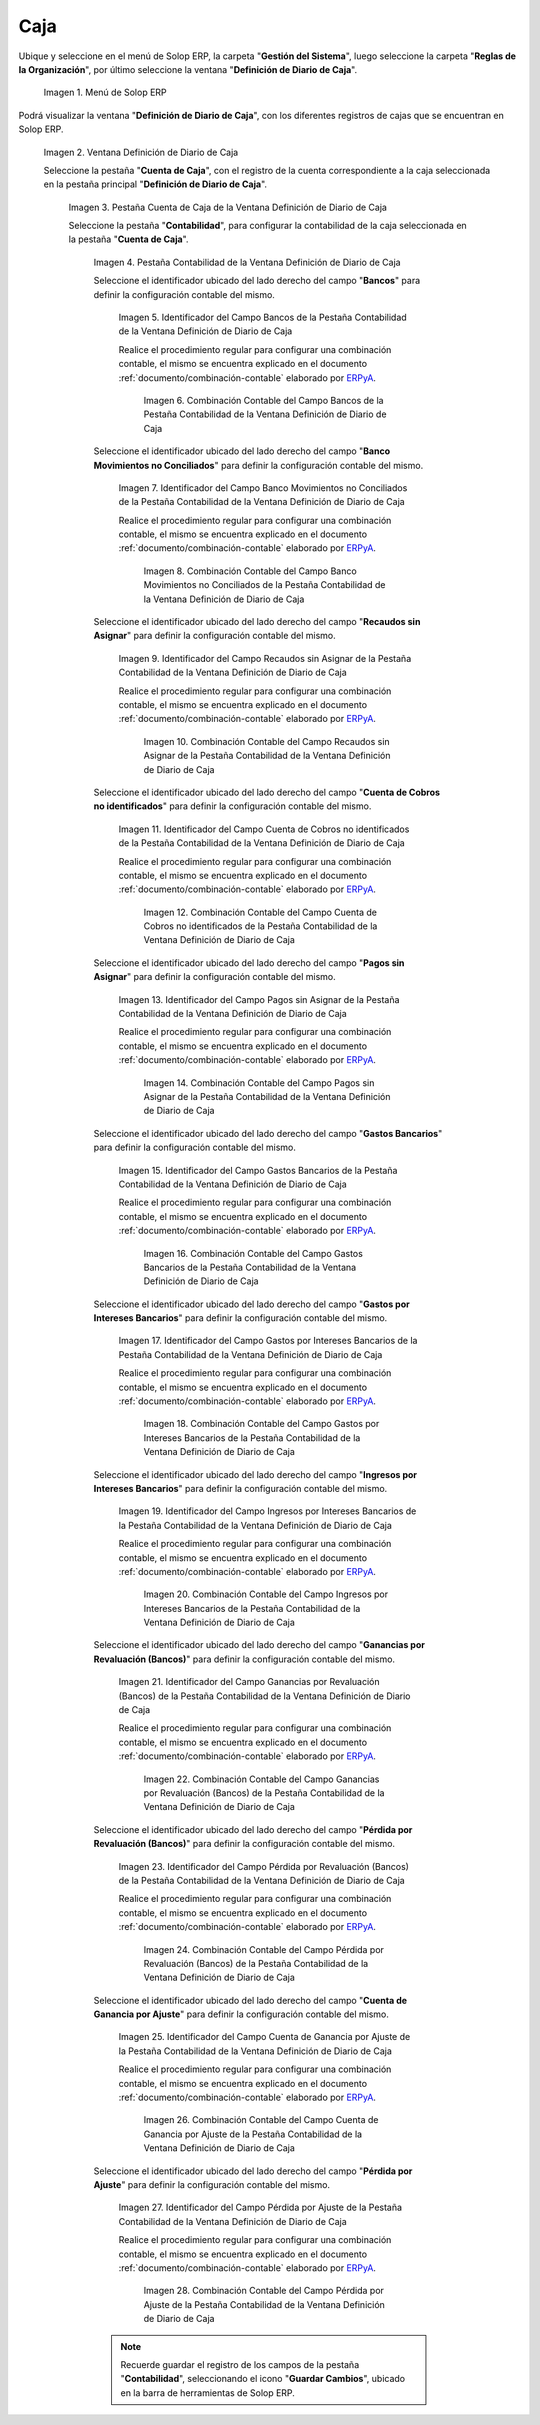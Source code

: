 .. _ERPyA: http://erpya.com
.. |Menú de ADempiere| image:: resources/cash-journal-definition-menu.png
.. |Ventana Definición de Diario de Caja| image:: resources/cash-journal-definition-window.png
.. |Pestaña Cuenta de Caja de la Ventana Definición de Diario de Caja| image:: resources/cash-account-tab-of-the-cash-journal-definition-window.png
.. |Pestaña Contabilidad de la Ventana Definición de Diario de Caja| image:: resources/accounting-tab-of-the-cash-journal-definition-window.png
.. |Campo Bancos de la Pestaña Contabilidad de la Ventana Definición de Diario de Caja| image:: resources/banks-field-of-the-accounting-tab-of-the-cash-journal-definition-window.png
.. |Combinación Contable del Campo Bancos de la Pestaña Contabilidad de la Ventana Definición de Diario de Caja| image:: resources/accounting-combination-of-the-banks-field-from-the-accounting-tab-of-the-cash-journal-definition-window.png
.. |Campo Banco Movimientos no Conciliados de la Pestaña Contabilidad de la Ventana Definición de Diario de Caja| image:: resources/bank-field-not-reconciled-from-the-accounting-tab-of-the-cash-journal-definition-window.png
.. |Combinación Contable del Campo Banco Movimientos no Conciliados de la Pestaña Contabilidad de la Ventana Definición de Diario de Caja| image:: resources/combination-of-the-bank-unreconciled-transactions-field-from-the-accounting-tab-of-the-cash-journal-definition-window.png
.. |Campo Recaudos sin Asignar de la Pestaña Contabilidad de la Ventana Definición de Diario de Caja| image:: resources/unallocated-collections-field-of-the-accounting-tab-of-the-cash-journal-definition-window.png
.. |Combinación Contable del Campo Recaudos sin Asignar de la Pestaña Contabilidad de la Ventana Definición de Diario de Caja| image:: resources/accounting-combination-of-the-unallocated-collections-field-from-the-accounting-tab-of-the-cash-journal-definition-window.png
.. |Campo Cuenta de Cobros no identificados de la Pestaña Contabilidad de la Ventana Definición de Diario de Caja| image:: resources/unidentified-collections-account-field-from-the-accounting-tab-of-the-cash-journal-definition-window.png
.. |Combinación Contable del Campo Cuenta de Cobros no identificados de la Pestaña Contabilidad de la Ventana Definición de Diario de Caja| image:: resources/accounting-combination-of-the-unidentified-collections-account-field-from-the-accounting-tab-of-the-cash-journal-definition-window.png
.. |Campo Pagos sin Asignar de la Pestaña Contabilidad de la Ventana Definición de Diario de Caja| image:: resources/unassigned-payments-field-on-the-accounting-tab-of-the-cash-journal-definition-window.png
.. |Combinación Contable del Campo Pagos sin Asignar de la Pestaña Contabilidad de la Ventana Definición de Diario de Caja| image:: resources/accounting-combination-of-the-unassigned-payments-field-on-the-accounting-tab-of-the-cash-journal-definition-window.png
.. |Campo Gastos Bancarios de la Pestaña Contabilidad de la Ventana Definición de Diario de Caja| image:: resources/bank-charges-field-of-the-accounting-tab-of-the-cash-journal-definition-window.png
.. |Combinación Contable del Campo Gastos Bancarios de la Pestaña Contabilidad de la Ventana Definición de Diario de Caja| image:: resources/accounting-combination-from-the-bank-charges-field-of-the-accounting-tab-of-the-cash-journal-definition-window.png
.. |Campo Gastos por Intereses Bancarios de la Pestaña Contabilidad de la Ventana Definición de Diario de Caja| image:: resources/bank-interest-expense-field-in-the-accounting-tab-of-the-cash-journal-definition-window.png
.. |Combinación Contable del Campo Gastos por Intereses Bancarios de la Pestaña Contabilidad de la Ventana Definición de Diario de Caja| image:: resources/accounting-combination-of-the-bank-interest-expense-field-on-the-accounting-tab-of-the-cash-journal-definition-window.png
.. |Campo Ingresos por Intereses Bancarios de la Pestaña Contabilidad de la Ventana Definición de Diario de Caja| image:: resources/bank-interest-income-field-on-the-accounting-tab-of-the-cash-journal-definition-window.png
.. |Combinación Contable del Campo Ingresos por Intereses Bancarios de la Pestaña Contabilidad de la Ventana Definición de Diario de Caja| image:: resources/accounting-combination-from-the-bank-interest-income-field-on-the-accounting-tab-of-the-cash-journal-definition-window.png
.. |Campo Ganancias por Revaluación (Bancos) de la Pestaña Contabilidad de la Ventana Definición de Diario de Caja| image:: resources/banks-revaluation-gains-field-in-the-accounting-tab-of-the-cash-journal-definition-window.png
.. |Combinación Contable del Campo Ganancias por Revaluación (Bancos) de la Pestaña Contabilidad de la Ventana Definición de Diario de Caja| image:: resources/accounting-combination-of-the-bank-revaluation-gains-field-from-the-accounting-tab-of-the-cash-journal-definition-window.png
.. |Campo Pérdida por Revaluación (Bancos) de la Pestaña Contabilidad de la Ventana Definición de Diario de Caja| image:: resources/banks-revaluation-loss-field-in-the-accounting-tab-of-the-cash-journal-definition-window.png
.. |Combinación Contable del Campo Pérdida por Revaluación (Bancos) de la Pestaña Contabilidad de la Ventana Definición de Diario de Caja| image:: resources/accounting-combination-of-the-bank-revaluation-loss-field-from-the-accounting-tab-of-the-cash-journal-definition-window.png
.. |Campo Cuenta de Ganancia por Ajuste de la Pestaña Contabilidad de la Ventana Definición de Diario de Caja| image:: resources/profit-account-by-adjustment-field-in-the-accounting-tab-of-the-cash-journal-definition-window.png
.. |Combinación Contable del Campo Cuenta de Ganancia por Ajuste de la Pestaña Contabilidad de la Ventana Definición de Diario de Caja| image:: resources/accounting-combination-of-the-adjustment-profit-account-field-of-the-accounting-tab-of-the-cash-journal-definition-window.png
.. |Campo Pérdida por Ajuste de la Pestaña Contabilidad de la Ventana Definición de Diario de Caja| image:: resources/field-loss-due-to-adjustment-of-the-accounting-tab-of-the-cash-journal-definition-window.png
.. |Combinación Contable del Campo Pérdida por Ajuste de la Pestaña Contabilidad de la Ventana Definición de Diario de Caja| image:: resources/accounting-combination-of-the-adjustment-loss-field-of-the-accounting-tab-of-the-cash-journal-definition-window.png

.. _documento/configuración-contable-caja:

**Caja**
========

Ubique y seleccione en el menú de Solop ERP, la carpeta "**Gestión del Sistema**", luego seleccione la carpeta "**Reglas de la Organización**", por último seleccione la ventana "**Definición de Diario de Caja**".

    |Menú de ADempiere|

    Imagen 1. Menú de Solop ERP

Podrá visualizar la ventana "**Definición de Diario de Caja**", con los diferentes registros de cajas que se encuentran en Solop ERP.

    |Ventana Definición de Diario de Caja|

    Imagen 2. Ventana Definición de Diario de Caja

    Seleccione la pestaña "**Cuenta de Caja**", con el registro de la cuenta correspondiente a la caja seleccionada en la pestaña principal "**Definición de Diario de Caja**".

        |Pestaña Cuenta de Caja de la Ventana Definición de Diario de Caja|

        Imagen 3. Pestaña Cuenta de Caja de la Ventana Definición de Diario de Caja

        Seleccione la pestaña "**Contabilidad**", para configurar la contabilidad de la caja seleccionada en la pestaña "**Cuenta de Caja**".

            |Pestaña Contabilidad de la Ventana Definición de Diario de Caja|

            Imagen 4. Pestaña Contabilidad de la Ventana Definición de Diario de Caja

            Seleccione el identificador ubicado del lado derecho del campo "**Bancos**" para definir la configuración contable del mismo.

                |Campo Bancos de la Pestaña Contabilidad de la Ventana Definición de Diario de Caja|

                Imagen 5. Identificador del Campo Bancos de la Pestaña Contabilidad de la Ventana Definición de Diario de Caja

                Realice el procedimiento regular para configurar una combinación contable, el mismo se encuentra explicado en el documento :ref:`documento/combinación-contable` elaborado por `ERPyA`_.

                    |Combinación Contable del Campo Bancos de la Pestaña Contabilidad de la Ventana Definición de Diario de Caja|

                    Imagen 6. Combinación Contable del Campo Bancos de la Pestaña Contabilidad de la Ventana Definición de Diario de Caja

            Seleccione el identificador ubicado del lado derecho del campo "**Banco Movimientos no Conciliados**" para definir la configuración contable del mismo.

                |Campo Banco Movimientos no Conciliados de la Pestaña Contabilidad de la Ventana Definición de Diario de Caja|

                Imagen 7. Identificador del Campo Banco Movimientos no Conciliados de la Pestaña Contabilidad de la Ventana Definición de Diario de Caja

                Realice el procedimiento regular para configurar una combinación contable, el mismo se encuentra explicado en el documento :ref:`documento/combinación-contable` elaborado por `ERPyA`_.

                    |Combinación Contable del Campo Banco Movimientos no Conciliados de la Pestaña Contabilidad de la Ventana Definición de Diario de Caja|

                    Imagen 8. Combinación Contable del Campo Banco Movimientos no Conciliados de la Pestaña Contabilidad de la Ventana Definición de Diario de Caja

            Seleccione el identificador ubicado del lado derecho del campo "**Recaudos sin Asignar**" para definir la configuración contable del mismo.

                |Campo Recaudos sin Asignar de la Pestaña Contabilidad de la Ventana Definición de Diario de Caja|

                Imagen 9. Identificador del Campo Recaudos sin Asignar de la Pestaña Contabilidad de la Ventana Definición de Diario de Caja

                Realice el procedimiento regular para configurar una combinación contable, el mismo se encuentra explicado en el documento :ref:`documento/combinación-contable` elaborado por `ERPyA`_.

                    |Combinación Contable del Campo Recaudos sin Asignar de la Pestaña Contabilidad de la Ventana Definición de Diario de Caja|

                    Imagen 10. Combinación Contable del Campo Recaudos sin Asignar de la Pestaña Contabilidad de la Ventana Definición de Diario de Caja

            Seleccione el identificador ubicado del lado derecho del campo "**Cuenta de Cobros no identificados**" para definir la configuración contable del mismo.

                |Campo Cuenta de Cobros no identificados de la Pestaña Contabilidad de la Ventana Definición de Diario de Caja|

                Imagen 11. Identificador del Campo Cuenta de Cobros no identificados de la Pestaña Contabilidad de la Ventana Definición de Diario de Caja

                Realice el procedimiento regular para configurar una combinación contable, el mismo se encuentra explicado en el documento :ref:`documento/combinación-contable` elaborado por `ERPyA`_.

                    |Combinación Contable del Campo Cuenta de Cobros no identificados de la Pestaña Contabilidad de la Ventana Definición de Diario de Caja|

                    Imagen 12. Combinación Contable del Campo Cuenta de Cobros no identificados de la Pestaña Contabilidad de la Ventana Definición de Diario de Caja

            Seleccione el identificador ubicado del lado derecho del campo "**Pagos sin Asignar**" para definir la configuración contable del mismo.

                |Campo Pagos sin Asignar de la Pestaña Contabilidad de la Ventana Definición de Diario de Caja|

                Imagen 13. Identificador del Campo Pagos sin Asignar de la Pestaña Contabilidad de la Ventana Definición de Diario de Caja

                Realice el procedimiento regular para configurar una combinación contable, el mismo se encuentra explicado en el documento :ref:`documento/combinación-contable` elaborado por `ERPyA`_.

                    |Combinación Contable del Campo Pagos sin Asignar de la Pestaña Contabilidad de la Ventana Definición de Diario de Caja|

                    Imagen 14. Combinación Contable del Campo Pagos sin Asignar de la Pestaña Contabilidad de la Ventana Definición de Diario de Caja

            Seleccione el identificador ubicado del lado derecho del campo "**Gastos Bancarios**" para definir la configuración contable del mismo.

                |Campo Gastos Bancarios de la Pestaña Contabilidad de la Ventana Definición de Diario de Caja|

                Imagen 15. Identificador del Campo Gastos Bancarios de la Pestaña Contabilidad de la Ventana Definición de Diario de Caja

                Realice el procedimiento regular para configurar una combinación contable, el mismo se encuentra explicado en el documento :ref:`documento/combinación-contable` elaborado por `ERPyA`_.

                    |Combinación Contable del Campo Gastos Bancarios de la Pestaña Contabilidad de la Ventana Definición de Diario de Caja|

                    Imagen 16. Combinación Contable del Campo Gastos Bancarios de la Pestaña Contabilidad de la Ventana Definición de Diario de Caja

            Seleccione el identificador ubicado del lado derecho del campo "**Gastos por Intereses Bancarios**" para definir la configuración contable del mismo.

                |Campo Gastos por Intereses Bancarios de la Pestaña Contabilidad de la Ventana Definición de Diario de Caja|

                Imagen 17. Identificador del Campo Gastos por Intereses Bancarios de la Pestaña Contabilidad de la Ventana Definición de Diario de Caja

                Realice el procedimiento regular para configurar una combinación contable, el mismo se encuentra explicado en el documento :ref:`documento/combinación-contable` elaborado por `ERPyA`_.

                    |Combinación Contable del Campo Gastos por Intereses Bancarios de la Pestaña Contabilidad de la Ventana Definición de Diario de Caja|

                    Imagen 18. Combinación Contable del Campo Gastos por Intereses Bancarios de la Pestaña Contabilidad de la Ventana Definición de Diario de Caja
                
            Seleccione el identificador ubicado del lado derecho del campo "**Ingresos por Intereses Bancarios**" para definir la configuración contable del mismo.

                |Campo Ingresos por Intereses Bancarios de la Pestaña Contabilidad de la Ventana Definición de Diario de Caja|

                Imagen 19. Identificador del Campo Ingresos por Intereses Bancarios de la Pestaña Contabilidad de la Ventana Definición de Diario de Caja

                Realice el procedimiento regular para configurar una combinación contable, el mismo se encuentra explicado en el documento :ref:`documento/combinación-contable` elaborado por `ERPyA`_.

                    |Combinación Contable del Campo Ingresos por Intereses Bancarios de la Pestaña Contabilidad de la Ventana Definición de Diario de Caja|

                    Imagen 20. Combinación Contable del Campo Ingresos por Intereses Bancarios de la Pestaña Contabilidad de la Ventana Definición de Diario de Caja

            Seleccione el identificador ubicado del lado derecho del campo "**Ganancias por Revaluación (Bancos)**" para definir la configuración contable del mismo.

                |Campo Ganancias por Revaluación (Bancos) de la Pestaña Contabilidad de la Ventana Definición de Diario de Caja|

                Imagen 21. Identificador del Campo Ganancias por Revaluación (Bancos) de la Pestaña Contabilidad de la Ventana Definición de Diario de Caja

                Realice el procedimiento regular para configurar una combinación contable, el mismo se encuentra explicado en el documento :ref:`documento/combinación-contable` elaborado por `ERPyA`_.

                    |Combinación Contable del Campo Ganancias por Revaluación (Bancos) de la Pestaña Contabilidad de la Ventana Definición de Diario de Caja|

                    Imagen 22. Combinación Contable del Campo Ganancias por Revaluación (Bancos) de la Pestaña Contabilidad de la Ventana Definición de Diario de Caja

            Seleccione el identificador ubicado del lado derecho del campo "**Pérdida por Revaluación (Bancos)**" para definir la configuración contable del mismo.

                |Campo Pérdida por Revaluación (Bancos) de la Pestaña Contabilidad de la Ventana Definición de Diario de Caja|

                Imagen 23. Identificador del Campo Pérdida por Revaluación (Bancos) de la Pestaña Contabilidad de la Ventana Definición de Diario de Caja

                Realice el procedimiento regular para configurar una combinación contable, el mismo se encuentra explicado en el documento :ref:`documento/combinación-contable` elaborado por `ERPyA`_.

                    |Combinación Contable del Campo Pérdida por Revaluación (Bancos) de la Pestaña Contabilidad de la Ventana Definición de Diario de Caja|

                    Imagen 24. Combinación Contable del Campo Pérdida por Revaluación (Bancos) de la Pestaña Contabilidad de la Ventana Definición de Diario de Caja

            Seleccione el identificador ubicado del lado derecho del campo "**Cuenta de Ganancia por Ajuste**" para definir la configuración contable del mismo.

                |Campo Cuenta de Ganancia por Ajuste de la Pestaña Contabilidad de la Ventana Definición de Diario de Caja|

                Imagen 25. Identificador del Campo Cuenta de Ganancia por Ajuste de la Pestaña Contabilidad de la Ventana Definición de Diario de Caja

                Realice el procedimiento regular para configurar una combinación contable, el mismo se encuentra explicado en el documento :ref:`documento/combinación-contable` elaborado por `ERPyA`_.

                    |Combinación Contable del Campo Cuenta de Ganancia por Ajuste de la Pestaña Contabilidad de la Ventana Definición de Diario de Caja|

                    Imagen 26. Combinación Contable del Campo Cuenta de Ganancia por Ajuste de la Pestaña Contabilidad de la Ventana Definición de Diario de Caja

            Seleccione el identificador ubicado del lado derecho del campo "**Pérdida por Ajuste**" para definir la configuración contable del mismo.

                |Campo Pérdida por Ajuste de la Pestaña Contabilidad de la Ventana Definición de Diario de Caja|

                Imagen 27. Identificador del Campo Pérdida por Ajuste de la Pestaña Contabilidad de la Ventana Definición de Diario de Caja

                Realice el procedimiento regular para configurar una combinación contable, el mismo se encuentra explicado en el documento :ref:`documento/combinación-contable` elaborado por `ERPyA`_.

                    |Combinación Contable del Campo Pérdida por Ajuste de la Pestaña Contabilidad de la Ventana Definición de Diario de Caja|

                    Imagen 28. Combinación Contable del Campo Pérdida por Ajuste de la Pestaña Contabilidad de la Ventana Definición de Diario de Caja

            .. note::

                Recuerde guardar el registro de los campos de la pestaña "**Contabilidad**", seleccionando el icono "**Guardar Cambios**", ubicado en la barra de herramientas de Solop ERP.